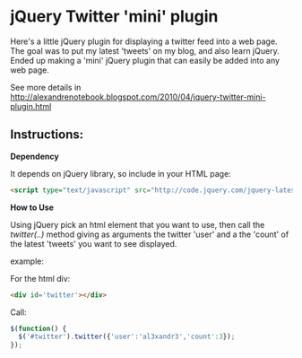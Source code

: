 * jQuery Twitter 'mini' plugin

Here's a little jQuery plugin for displaying a twitter feed into a web
page. 
The goal was to put my latest 'tweets' on my blog, and also learn
jQuery. 
Ended up making a 'mini' jQuery plugin that can easily be
added into any web page. 

See more details in [[http://alexandrenotebook.blogspot.com/2010/04/jquery-twitter-mini-plugin.html]]

** Instructions:

*Dependency*

It depends on jQuery library, so include in your HTML page:

#+BEGIN_SRC HTML
<script type="text/javascript" src="http://code.jquery.com/jquery-latest.pack.js"></script>
#+END_SRC

*How to Use*

Using jQuery pick an html element that you want to use, then call the
/twitter(..)/ method giving as arguments the twitter 'user' and a the 'count' of
the latest 'tweets' you want to see displayed.

example:

For the html div:
#+BEGIN_SRC HTML
<div id='twitter'></div>
#+END_SRC

Call:
#+BEGIN_SRC javascript
$(function() {
  $('#twitter').twitter({'user':'al3xandr3','count':3});
});
#+END_SRC
